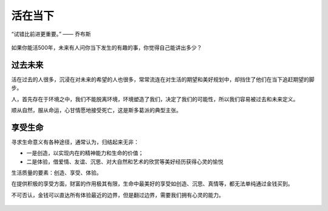 .. post:: Feb 17, 2021
   :tags: 当下, 生活, 得失
   :author: Qitas
   :location: SUZ

活在当下
================

“试错比前进更重要。”      —— 乔布斯

.. figure:: /imges/20210211.jpg
   :width: 100%
   :align: center

如果你能活500年，未来有人问你当下发生的有趣的事，你觉得自己能讲出多少？

过去未来
----------------

活在过去的人很多，沉浸在对未来的希望的人也很多，常常流连在对生活的期望和美好规划中，却挡住了他们在当下追赶期望的脚步。

人，首先存在于环境之中，我们不能脱离环境，环境塑造了我们，决定了我们的可能性，所以我们容易被过去和未来定义。

顺从自然，服从命运，心甘情愿地接受死亡，这是斯多葛派的典型主张。

享受生命
----------------

寻求生命意义有各种途径，通常认为，归结起来无非：

* 一是创造，以实现内在的精神能力和生命的价值；
* 二是体验，借爱情、友谊、沉思、对大自然和艺术的欣赏等美好经历获得心灵的愉悦

生活质量的要素：创造、享受、体验。

在提供积极的享受方面，财富的作用极其有限，生命中最美好的享受如创造、沉思、真情等，都无法单纯通过金钱买到。

不可否认，金钱可以直达所有体验最近的边界，但是翻过边界，需要我们拥有心灵的能力。

.. figure:: /_static/weixin.jpg
   :align: center
